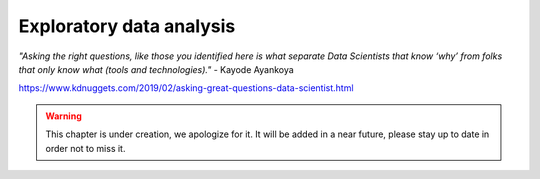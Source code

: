 Exploratory data analysis
========================


*"Asking the right questions, like those you identified here is what separate Data Scientists that know ‘why’ from folks that only know what (tools and technologies)."* - Kayode Ayankoya


https://www.kdnuggets.com/2019/02/asking-great-questions-data-scientist.html

.. warning:: This chapter is under creation, we apologize for it. It will be added in a near future, please stay up to date in order not to miss it. 
